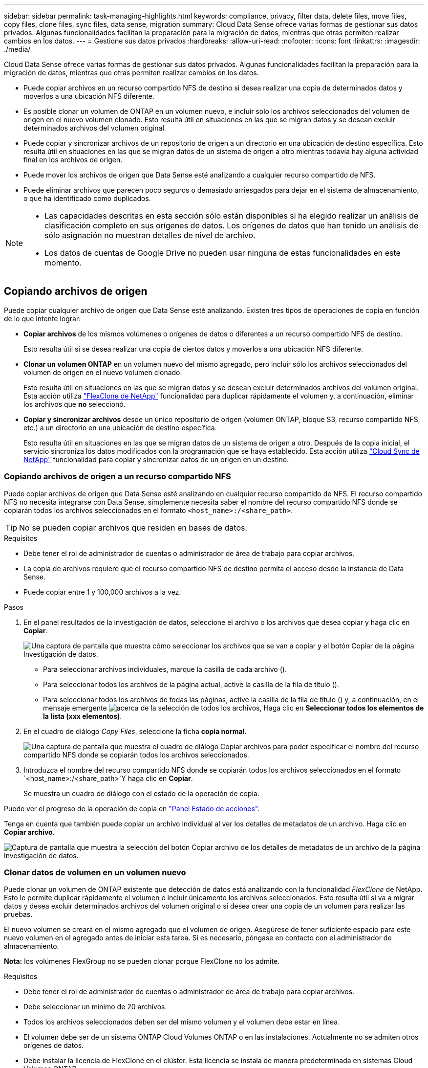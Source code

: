 ---
sidebar: sidebar 
permalink: task-managing-highlights.html 
keywords: compliance, privacy, filter data, delete files, move files, copy files, clone files, sync files, data sense, migration 
summary: Cloud Data Sense ofrece varias formas de gestionar sus datos privados. Algunas funcionalidades facilitan la preparación para la migración de datos, mientras que otras permiten realizar cambios en los datos. 
---
= Gestione sus datos privados
:hardbreaks:
:allow-uri-read: 
:nofooter: 
:icons: font
:linkattrs: 
:imagesdir: ./media/


[role="lead"]
Cloud Data Sense ofrece varias formas de gestionar sus datos privados. Algunas funcionalidades facilitan la preparación para la migración de datos, mientras que otras permiten realizar cambios en los datos.

* Puede copiar archivos en un recurso compartido NFS de destino si desea realizar una copia de determinados datos y moverlos a una ubicación NFS diferente.
* Es posible clonar un volumen de ONTAP en un volumen nuevo, e incluir solo los archivos seleccionados del volumen de origen en el nuevo volumen clonado. Esto resulta útil en situaciones en las que se migran datos y se desean excluir determinados archivos del volumen original.
* Puede copiar y sincronizar archivos de un repositorio de origen a un directorio en una ubicación de destino específica. Esto resulta útil en situaciones en las que se migran datos de un sistema de origen a otro mientras todavía hay alguna actividad final en los archivos de origen.
* Puede mover los archivos de origen que Data Sense esté analizando a cualquier recurso compartido de NFS.
* Puede eliminar archivos que parecen poco seguros o demasiado arriesgados para dejar en el sistema de almacenamiento, o que ha identificado como duplicados.


[NOTE]
====
* Las capacidades descritas en esta sección sólo están disponibles si ha elegido realizar un análisis de clasificación completo en sus orígenes de datos. Los orígenes de datos que han tenido un análisis de sólo asignación no muestran detalles de nivel de archivo.
* Los datos de cuentas de Google Drive no pueden usar ninguna de estas funcionalidades en este momento.


====


== Copiando archivos de origen

Puede copiar cualquier archivo de origen que Data Sense esté analizando. Existen tres tipos de operaciones de copia en función de lo que intente lograr:

* *Copiar archivos* de los mismos volúmenes o orígenes de datos o diferentes a un recurso compartido NFS de destino.
+
Esto resulta útil si se desea realizar una copia de ciertos datos y moverlos a una ubicación NFS diferente.

* *Clonar un volumen ONTAP* en un volumen nuevo del mismo agregado, pero incluir sólo los archivos seleccionados del volumen de origen en el nuevo volumen clonado.
+
Esto resulta útil en situaciones en las que se migran datos y se desean excluir determinados archivos del volumen original. Esta acción utiliza https://docs.netapp.com/us-en/ontap/volumes/flexclone-efficient-copies-concept.html["FlexClone de NetApp"^] funcionalidad para duplicar rápidamente el volumen y, a continuación, eliminar los archivos que *no* seleccionó.

* *Copiar y sincronizar archivos* desde un único repositorio de origen (volumen ONTAP, bloque S3, recurso compartido NFS, etc.) a un directorio en una ubicación de destino específica.
+
Esto resulta útil en situaciones en las que se migran datos de un sistema de origen a otro. Después de la copia inicial, el servicio sincroniza los datos modificados con la programación que se haya establecido. Esta acción utiliza https://docs.netapp.com/us-en/cloud-manager-sync/concept-cloud-sync.html["Cloud Sync de NetApp"^] funcionalidad para copiar y sincronizar datos de un origen en un destino.





=== Copiando archivos de origen a un recurso compartido NFS

Puede copiar archivos de origen que Data Sense esté analizando en cualquier recurso compartido de NFS. El recurso compartido NFS no necesita integrarse con Data Sense, simplemente necesita saber el nombre del recurso compartido NFS donde se copiarán todos los archivos seleccionados en el formato `<host_name>:/<share_path>`.


TIP: No se pueden copiar archivos que residen en bases de datos.

.Requisitos
* Debe tener el rol de administrador de cuentas o administrador de área de trabajo para copiar archivos.
* La copia de archivos requiere que el recurso compartido NFS de destino permita el acceso desde la instancia de Data Sense.
* Puede copiar entre 1 y 100,000 archivos a la vez.


.Pasos
. En el panel resultados de la investigación de datos, seleccione el archivo o los archivos que desea copiar y haga clic en *Copiar*.
+
image:screenshot_compliance_copy_multi_files.png["Una captura de pantalla que muestra cómo seleccionar los archivos que se van a copiar y el botón Copiar de la página Investigación de datos."]

+
** Para seleccionar archivos individuales, marque la casilla de cada archivo (image:button_backup_1_volume.png[""]).
** Para seleccionar todos los archivos de la página actual, active la casilla de la fila de título (image:button_select_all_files.png[""]).
** Para seleccionar todos los archivos de todas las páginas, active la casilla de la fila de título (image:button_select_all_files.png[""]) y, a continuación, en el mensaje emergente image:screenshot_select_all_items.png["acerca de la selección de todos los archivos"], Haga clic en *Seleccionar todos los elementos de la lista (xxx elementos)*.


. En el cuadro de diálogo _Copy Files_, seleccione la ficha *copia normal*.
+
image:screenshot_compliance_copy_files_dialog.png["Una captura de pantalla que muestra el cuadro de diálogo Copiar archivos para poder especificar el nombre del recurso compartido NFS donde se copiarán todos los archivos seleccionados."]

. Introduzca el nombre del recurso compartido NFS donde se copiarán todos los archivos seleccionados en el formato `<host_name>:/<share_path>`Y haga clic en *Copiar*.
+
Se muestra un cuadro de diálogo con el estado de la operación de copia.



Puede ver el progreso de la operación de copia en link:task-view-compliance-actions.html["Panel Estado de acciones"].

Tenga en cuenta que también puede copiar un archivo individual al ver los detalles de metadatos de un archivo. Haga clic en *Copiar archivo*.

image:screenshot_compliance_copy_file.png["Captura de pantalla que muestra la selección del botón Copiar archivo de los detalles de metadatos de un archivo de la página Investigación de datos."]



=== Clonar datos de volumen en un volumen nuevo

Puede clonar un volumen de ONTAP existente que detección de datos está analizando con la funcionalidad _FlexClone_ de NetApp. Esto le permite duplicar rápidamente el volumen e incluir únicamente los archivos seleccionados. Esto resulta útil si va a migrar datos y desea excluir determinados archivos del volumen original o si desea crear una copia de un volumen para realizar las pruebas.

El nuevo volumen se creará en el mismo agregado que el volumen de origen. Asegúrese de tener suficiente espacio para este nuevo volumen en el agregado antes de iniciar esta tarea. Si es necesario, póngase en contacto con el administrador de almacenamiento.

*Nota:* los volúmenes FlexGroup no se pueden clonar porque FlexClone no los admite.

.Requisitos
* Debe tener el rol de administrador de cuentas o administrador de área de trabajo para copiar archivos.
* Debe seleccionar un mínimo de 20 archivos.
* Todos los archivos seleccionados deben ser del mismo volumen y el volumen debe estar en línea.
* El volumen debe ser de un sistema ONTAP Cloud Volumes ONTAP o en las instalaciones. Actualmente no se admiten otros orígenes de datos.
* Debe instalar la licencia de FlexClone en el clúster. Esta licencia se instala de manera predeterminada en sistemas Cloud Volumes ONTAP.


.Pasos
. En el panel Investigación de datos, cree un filtro seleccionando un solo *entorno de trabajo* y un único *repositorio de almacenamiento* para asegurarse de que todos los archivos pertenecen al mismo volumen ONTAP.
+
image:screenshot_compliance_filter_1_repo.png["Captura de pantalla de creación de un filtro que incluya archivos de un único repositorio de almacenamiento en un único entorno de trabajo."]

+
Aplique otros filtros para ver solo los archivos que desea clonar en el nuevo volumen.

. En el panel resultados de la investigación, seleccione los archivos que desea clonar y haga clic en *Copiar*.
+
image:screenshot_compliance_copy_multi_files.png["Una captura de pantalla que muestra cómo seleccionar los archivos que se van a copiar y el botón Copiar de la página Investigación de datos."]

+
** Para seleccionar archivos individuales, marque la casilla de cada archivo (image:button_backup_1_volume.png[""]).
** Para seleccionar todos los archivos de la página actual, active la casilla de la fila de título (image:button_select_all_files.png[""]).
** Para seleccionar todos los archivos de todas las páginas, active la casilla de la fila de título (image:button_select_all_files.png[""]) y, a continuación, en el mensaje emergente image:screenshot_select_all_items.png["acerca de la selección de todos los archivos"], Haga clic en *Seleccionar todos los elementos de la lista (xxx elementos)*.


. En el cuadro de diálogo _Copy Files_, seleccione la ficha *FlexClone*. Esta página muestra el número total de archivos que se clonarán desde el volumen (los archivos seleccionados) y el número de archivos que no se incluyen o eliminan (los archivos que no seleccionó) del volumen clonado.
+
image:screenshot_compliance_clone_files_dialog.png["Captura de pantalla que muestra el cuadro de diálogo Copiar archivos para poder especificar el nombre del nuevo volumen que se clonará desde el volumen de origen."]

. Introduzca el nombre del nuevo volumen y haga clic en *FlexClone*.
+
Se muestra un cuadro de diálogo con el estado de la operación de clonado.



.Resultado
El nuevo volumen clonado se crea en el mismo agregado que el volumen de origen.

Puede ver el progreso de la operación de clonado en el link:task-view-compliance-actions.html["Panel Estado de acciones"].

Si seleccionó inicialmente *asignar todos los volúmenes* o *asignar y clasificar todos los volúmenes* cuando habilita detección de datos para el entorno de trabajo donde reside el volumen de origen, entonces detección de datos escaneará automáticamente el nuevo volumen clonado. Si inicialmente no ha utilizado ninguna de estas selecciones, si desea explorar este nuevo volumen, deberá hacerlo link:task-getting-started-compliance.html#enabling-and-disabling-compliance-scans-on-volumes["active la exploración en el volumen manualmente"].



=== Copiar y sincronizar archivos de origen en un sistema de destino

Puede copiar archivos de origen que Data Sense esté analizando desde cualquier origen de datos no estructurados admitido a un directorio en una ubicación de destino específica (https://docs.netapp.com/us-en/cloud-manager-sync/reference-supported-relationships.html["Ubicaciones de destino compatibles con Cloud Sync"^]). Después de la copia inicial, los datos modificados en los archivos se sincronizan en función de la programación que configure.

Esto resulta útil en situaciones en las que se migran datos de un sistema de origen a otro. Esta acción utiliza https://docs.netapp.com/us-en/cloud-manager-sync/concept-cloud-sync.html["Cloud Sync de NetApp"^] funcionalidad para copiar y sincronizar datos de un origen en un destino.


TIP: No se pueden copiar y sincronizar archivos que residen en cuentas de SharePoint, cuentas de OneDrive o bases de datos.

.Requisitos
* Debe tener el rol de administrador de cuentas o administrador de área de trabajo para copiar y sincronizar archivos.
* Debe seleccionar un mínimo de 20 archivos.
* Todos los archivos seleccionados deben ser del mismo repositorio de origen (volumen ONTAP, bloque de S3, recurso compartido NFS o CIFS, etc.).
* Tendrá que activar el servicio Cloud Sync y configurar un mínimo de un agente de datos que se puede utilizar para transferir archivos entre los sistemas de origen y destino. Revise los requisitos de Cloud Sync que comienzan con https://docs.netapp.com/us-en/cloud-manager-sync/task-quick-start.html["Descripción de Inicio rápido"^].
+
Tenga en cuenta que el servicio Cloud Sync tiene cargos por servicio independientes para sus relaciones de sincronización y incurrirá en cargos por recursos si implementa el agente de datos en el cloud.



.Pasos
. En el panel Investigación de datos, cree un filtro seleccionando un solo *entorno de trabajo* y un único *repositorio de almacenamiento* para asegurarse de que todos los archivos están del mismo repositorio.
+
image:screenshot_compliance_filter_1_repo.png["Captura de pantalla de creación de un filtro que incluya archivos de un único repositorio de almacenamiento en un único entorno de trabajo."]

+
Aplique cualquier otro filtro para que sólo vea los archivos que desea copiar y sincronizar con el sistema de destino.

. En el panel resultados de la investigación, seleccione todos los archivos de todas las páginas marcando la casilla de la fila de título (image:button_select_all_files.png[""]), luego en el mensaje emergente image:screenshot_select_all_items.png["acerca de la selección de todos los archivos"] Haga clic en *Seleccionar todos los elementos de la lista (xxx elementos)* y, a continuación, haga clic en *Copiar*.
+
image:screenshot_compliance_sync_multi_files.png["Una captura de pantalla que muestra cómo seleccionar los archivos que se van a copiar y el botón Copiar de la página Investigación de datos."]

. En el cuadro de diálogo _Copy Files_, seleccione la ficha *Sync*.
+
image:screenshot_compliance_sync_files_dialog.png["Una captura de pantalla que muestra el cuadro de diálogo Copiar archivos para poder seleccionar la opción Sincronizar."]

. Si está seguro de que desea sincronizar los archivos seleccionados con una ubicación de destino, haga clic en *Aceptar*.
+
La interfaz de usuario de Cloud Sync se abre en BlueXP.

+
Se le solicitará que defina la relación de sincronización. El sistema de origen se rellena previamente en función del repositorio y los archivos que ya haya seleccionado en detección de datos.

. Deberá seleccionar el sistema de destino y, a continuación, seleccionar (o crear) el agente de datos que desea utilizar. Revise los requisitos de Cloud Sync que comienzan con link:https://docs.netapp.com/us-en/cloud-manager-sync/task-quick-start.html["Descripción de Inicio rápido"^].


.Resultado
Los archivos se copian en el sistema de destino y se sincronizarán según la programación que defina. Si selecciona una sincronización única, los archivos se copiarán y sincronizarán una vez. Si elige una sincronización periódica, los archivos se sincronizan según la programación. Tenga en cuenta que si el sistema de origen agrega nuevos archivos que coinciden con la consulta creada mediante filtros, esos archivos _new_ se copiarán en el destino y se sincronizarán en el futuro.

Tenga en cuenta que algunas de las operaciones habituales de Cloud Sync están deshabilitadas cuando se invoca desde Data Sense:

* No puede utilizar los botones *Eliminar archivos en origen* o *Eliminar archivos en destino*.
* La ejecución de un informe está deshabilitada.




== Mover archivos de origen a un recurso compartido NFS

Puede mover los archivos de origen que Data Sense esté analizando a cualquier recurso compartido de NFS. El recurso compartido de NFS no necesita estar integrado con Data Sense (consulte link:task-scanning-file-shares.html["Analizando recursos compartidos de archivos"]).

De manera opcional, puede dejar un archivo de rastro en la ubicación del archivo movido. Un archivo de rastro ayuda a los usuarios a comprender por qué se trasladó un archivo desde su ubicación original. Para cada archivo movido, el sistema crea un archivo de rastro en la ubicación de origen llamada `<filename>-breadcrumb-<date>.txt`. Puede añadir texto al cuadro de diálogo que se añadirá al archivo de rastro para indicar la ubicación donde se trasladó el archivo y el usuario que trasladó el archivo.

Si existe un archivo con el mismo nombre en la ubicación de destino, el archivo no se moverá.


TIP: No se pueden mover los archivos que residen en las bases de datos.

.Requisitos
* Debe tener el rol Administrador de cuentas o Administrador de área de trabajo para mover archivos.
* Los archivos de origen se pueden ubicar en los siguientes orígenes de datos: ONTAP en las instalaciones, Cloud Volumes ONTAP, Azure NetApp Files, recursos compartidos de archivos y SharePoint Online.
* Mover archivos requiere que el recurso compartido NFS permita el acceso desde la dirección IP de la instancia de Data Sense.
* Puede mover un máximo de 15 millones de archivos al mismo tiempo.


.Pasos
. En el panel resultados de la investigación de datos, seleccione el archivo o los archivos que desee mover.
+
image:screenshot_compliance_move_multi_files.png["Una captura de pantalla que muestra cómo seleccionar los archivos que se van a mover y el botón mover de la página Investigación de datos."]

+
** Para seleccionar archivos individuales, marque la casilla de cada archivo (image:button_backup_1_volume.png[""]).
** Para seleccionar todos los archivos de la página actual, active la casilla de la fila de título (image:button_select_all_files.png[""]).
** Para seleccionar todos los archivos de todas las páginas, active la casilla de la fila de título (image:button_select_all_files.png[""]) y, a continuación, en el mensaje emergente image:screenshot_select_all_items.png["acerca de la selección de todos los archivos"], Haga clic en *Seleccionar todos los elementos de la lista (xxx elementos)*.


. En la barra de botones, haga clic en *mover*.
+
image:screenshot_compliance_move_files_dialog.png["Una captura de pantalla que muestra el cuadro de diálogo mover archivos para poder especificar el nombre del recurso compartido NFS donde se moverán todos los archivos seleccionados."]

. En el cuadro de diálogo _Move Files_, escriba el nombre del recurso compartido NFS donde se moverán todos los archivos seleccionados en el formato `<host_name>:/<share_path>`.
. Si desea dejar un archivo de rastro, marque la casilla _Leave wexploración_. Puede escribir texto en el cuadro de diálogo para indicar la ubicación en la que se ha movido el archivo y el usuario que lo ha movido, así como cualquier otra información, como el motivo por el que se ha movido el archivo.
. Haga clic en *mover archivos*.


Tenga en cuenta que también puede mover un archivo individual al ver los detalles de los metadatos de un archivo. Simplemente haga clic en *mover archivo*.

image:screenshot_compliance_move_file.png["Captura de pantalla que muestra la selección del botón mover archivo de los detalles de metadatos de un archivo en la página Investigación de datos."]



== Eliminando archivos de origen

Puede eliminar de forma permanente los archivos de origen que parezcan poco seguros o demasiado arriesgados para dejar su sistema de almacenamiento, o que haya identificado como duplicados. Esta acción es permanente y no hay deshacer ni restaurar.

Puede eliminar archivos manualmente desde el panel Investigación, o. link:task-using-policies.html#deleting-source-files-automatically-using-policies["Uso automático de directivas"^].


TIP: No se pueden eliminar los archivos que residen en las bases de datos.

Para eliminar archivos, es necesario contar con los siguientes permisos:

* Para datos NFS: La política de exportación debe definirse con permisos de escritura.
* Para datos CIFS: Las credenciales CIFS necesitan permisos de escritura.
* Para datos S3 - el rol IAM debe incluir el siguiente permiso: `s3:DeleteObject`.




=== Eliminación manual de archivos de origen

.Requisitos
* Debe tener el rol de administrador de cuentas o administrador de área de trabajo para eliminar archivos.
* Puede eliminar un máximo de 100,000 archivos al mismo tiempo.


.Pasos
. En el panel resultados de la investigación de datos, seleccione el archivo o los archivos que desea eliminar.
+
image:screenshot_compliance_delete_multi_files.png["Una captura de pantalla que muestra cómo seleccionar los archivos que se van a eliminar y el botón Eliminar en la página Investigación de datos."]

+
** Para seleccionar archivos individuales, marque la casilla de cada archivo (image:button_backup_1_volume.png[""]).
** Para seleccionar todos los archivos de la página actual, active la casilla de la fila de título (image:button_select_all_files.png[""]).
** Para seleccionar todos los archivos de todas las páginas, active la casilla de la fila de título (image:button_select_all_files.png[""]) y, a continuación, en el mensaje emergente image:screenshot_select_all_items.png["acerca de la selección de todos los archivos"], Haga clic en *Seleccionar todos los elementos de la lista (xxx elementos)*.


. En la barra de botones, haga clic en *Eliminar*.
. Debido a que la operación de eliminación es permanente, debe escribir "*permanentemente delete*" en el diálogo posterior _Delete File_ y hacer clic en *Delete File*.


Puede ver el progreso de la operación de eliminación en la link:task-view-compliance-actions.html["Panel Estado de acciones"].

Tenga en cuenta que también puede eliminar un archivo individual al ver los detalles de metadatos de un archivo. Simplemente haga clic en *Eliminar archivo*.

image:screenshot_compliance_delete_file.png["Captura de pantalla que muestra la selección del botón Eliminar archivo de los detalles de metadatos de un archivo en la página Investigación de datos."]
